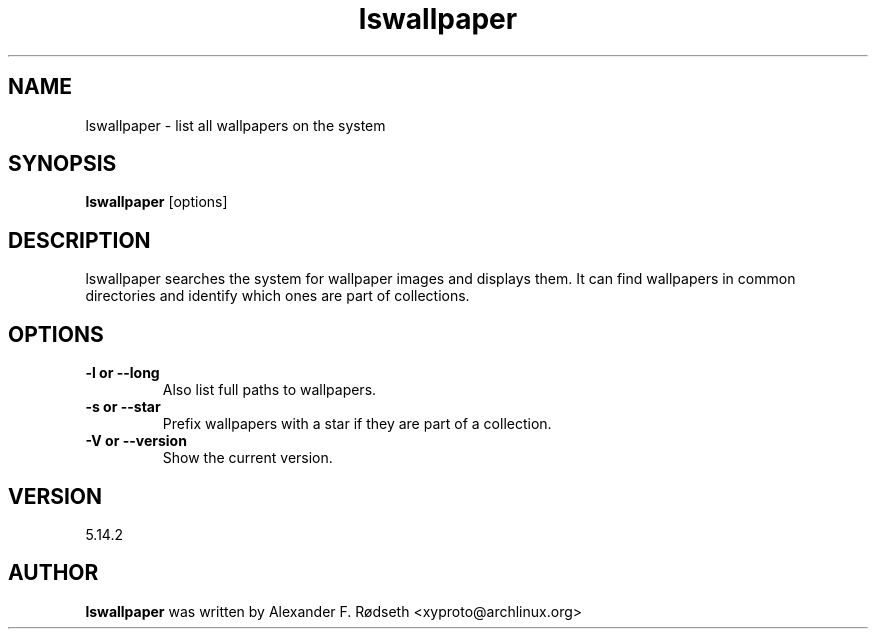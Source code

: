 .\"             -*-Nroff-*-
.\"
.TH "lswallpaper" 1 "23 Jul 2025" "lswallpaper" "User Commands"
.SH NAME
lswallpaper \- list all wallpapers on the system
.SH SYNOPSIS
.B lswallpaper
[options]
.sp
.SH DESCRIPTION
lswallpaper searches the system for wallpaper images and displays them. It can find wallpapers in common directories and identify which ones are part of collections.
.sp
.SH OPTIONS
.sp
.TP
.B \-l or \-\-long
Also list full paths to wallpapers.
.TP
.B \-s or \-\-star
Prefix wallpapers with a star if they are part of a collection.
.TP
.B \-V or \-\-version
Show the current version.
.PP
.SH VERSION
5.14.2
.SH AUTHOR
.B lswallpaper
was written by Alexander F. Rødseth <xyproto@archlinux.org>